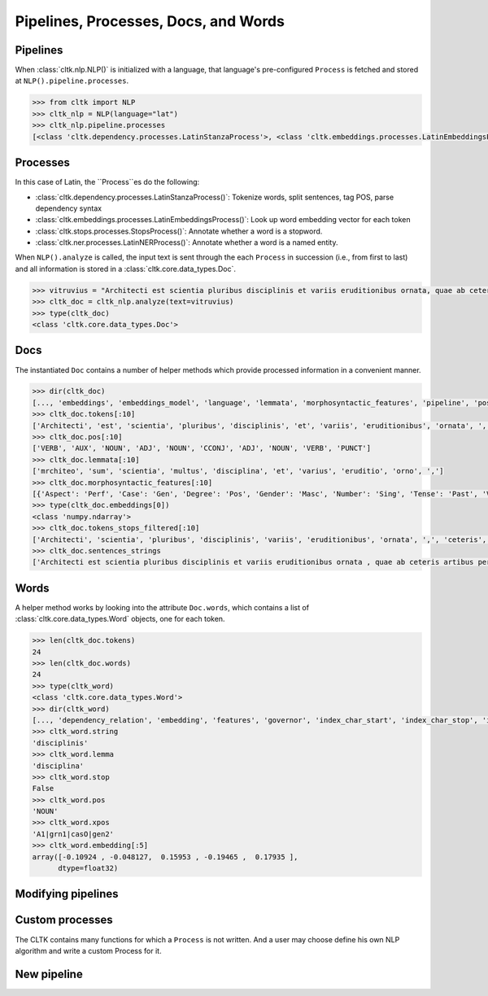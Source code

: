 Pipelines, Processes, Docs, and Words
=====================================

Pipelines
---------

When :class:`cltk.nlp.NLP()` is initialized with a language, that \
language's pre-configured ``Process`` is fetched and stored at \
``NLP().pipeline.processes``.

.. code-block:: python

   >>> from cltk import NLP
   >>> cltk_nlp = NLP(language="lat")
   >>> cltk_nlp.pipeline.processes
   [<class 'cltk.dependency.processes.LatinStanzaProcess'>, <class 'cltk.embeddings.processes.LatinEmbeddingsProcess'>, <class 'cltk.stops.processes.StopsProcess'>, <class 'cltk.ner.processes.LatinNERProcess'>]


Processes
---------

In this case of Latin, the ``Process``es do the following:

- :class:`cltk.dependency.processes.LatinStanzaProcess()`: Tokenize words, split sentences, tag POS, parse dependency syntax
- :class:`cltk.embeddings.processes.LatinEmbeddingsProcess()`: Look up word embedding vector for each token
- :class:`cltk.stops.processes.StopsProcess()`: Annotate whether a word is a stopword.
- :class:`cltk.ner.processes.LatinNERProcess()`: Annotate whether a word is a named entity.


When ``NLP().analyze`` is called, the input text is sent through the each \
``Process`` in succession (i.e., from first to last) and all information is \
stored in a :class:`cltk.core.data_types.Doc`.

.. code-block:: python

   >>> vitruvius = "Architecti est scientia pluribus disciplinis et variis eruditionibus ornata, quae ab ceteris artibus perficiuntur. Opera ea nascitur et fabrica et ratiocinatione."
   >>> cltk_doc = cltk_nlp.analyze(text=vitruvius)
   >>> type(cltk_doc)
   <class 'cltk.core.data_types.Doc'>


Docs
----

The instantiated ``Doc`` contains a number of helper methods which provide \
processed information in a convenient manner.

.. code-block:: python

   >>> dir(cltk_doc)
   [..., 'embeddings', 'embeddings_model', 'language', 'lemmata', 'morphosyntactic_features', 'pipeline', 'pos', 'raw', 'sentences', 'sentences_strings', 'sentences_tokens', 'stanza_doc', 'tokens', 'tokens_stops_filtered', 'words']
   >>> cltk_doc.tokens[:10]
   ['Architecti', 'est', 'scientia', 'pluribus', 'disciplinis', 'et', 'variis', 'eruditionibus', 'ornata', ',']
   >>> cltk_doc.pos[:10]
   ['VERB', 'AUX', 'NOUN', 'ADJ', 'NOUN', 'CCONJ', 'ADJ', 'NOUN', 'VERB', 'PUNCT']
   >>> cltk_doc.lemmata[:10]
   ['mrchiteo', 'sum', 'scientia', 'multus', 'disciplina', 'et', 'varius', 'eruditio', 'orno', ',']
   >>> cltk_doc.morphosyntactic_features[:10]
   [{'Aspect': 'Perf', 'Case': 'Gen', 'Degree': 'Pos', 'Gender': 'Masc', 'Number': 'Sing', 'Tense': 'Past', 'VerbForm': 'Part', 'Voice': 'Pass'}, {'Mood': 'Ind', 'Number': 'Sing', 'Person': '3', 'Tense': 'Pres', 'VerbForm': 'Fin', 'Voice': 'Act'}, {'Case': 'Nom', 'Degree': 'Pos', 'Gender': 'Fem', 'Number': 'Sing'}, {'Case': 'Abl', 'Degree': 'Cmp', 'Gender': 'Fem', 'Number': 'Plur'}, {'Case': 'Abl', 'Degree': 'Pos', 'Gender': 'Fem', 'Number': 'Plur'}, {}, {'Case': 'Abl', 'Degree': 'Pos', 'Gender': 'Fem', 'Number': 'Plur'}, {'Case': 'Abl', 'Degree': 'Pos', 'Gender': 'Fem', 'Number': 'Plur'}, {'Aspect': 'Perf', 'Case': 'Nom', 'Degree': 'Pos', 'Gender': 'Fem', 'Number': 'Sing', 'Tense': 'Past', 'VerbForm': 'Part', 'Voice': 'Pass'}, {}]
   >>> type(cltk_doc.embeddings[0])
   <class 'numpy.ndarray'>
   >>> cltk_doc.tokens_stops_filtered[:10]
   ['Architecti', 'scientia', 'pluribus', 'disciplinis', 'variis', 'eruditionibus', 'ornata', ',', 'ceteris', 'artibus']
   >>> cltk_doc.sentences_strings
   ['Architecti est scientia pluribus disciplinis et variis eruditionibus ornata , quae ab ceteris artibus perficiuntur .', 'Opera ea nascitur et fabrica et ratiocinatione .']


Words
-----

A helper method works by looking into the attribute ``Doc.words``, \
which contains a list of :class:`cltk.core.data_types.Word` objects, \
one for each token.

.. code-block:: python

   >>> len(cltk_doc.tokens)
   24
   >>> len(cltk_doc.words)
   24
   >>> type(cltk_word)
   <class 'cltk.core.data_types.Word'>
   >>> dir(cltk_word)
   [..., 'dependency_relation', 'embedding', 'features', 'governor', 'index_char_start', 'index_char_stop', 'index_sentence', 'index_token', 'lemma', 'named_entity', 'pos', 'scansion', 'stop', 'string', 'upos', 'xpos']
   >>> cltk_word.string
   'disciplinis'
   >>> cltk_word.lemma
   'disciplina'
   >>> cltk_word.stop
   False
   >>> cltk_word.pos
   'NOUN'
   >>> cltk_word.xpos
   'A1|grn1|casO|gen2'
   >>> cltk_word.embedding[:5]
   array([-0.10924 , -0.048127,  0.15953 , -0.19465 ,  0.17935 ],
         dtype=float32)


Modifying pipelines
-------------------

.. todo::

   Illustrate removing a process.


Custom processes
----------------

The CLTK contains many functions for which a ``Process`` is not written. \
And a user may choose define his own NLP algorithm and write a custom Process \
for it.

.. todo::

   Illustrate format of new Process.


New pipeline
------------

.. todo::
   Illustrate writing Pipeline for a new language.
